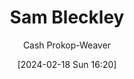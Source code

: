 :PROPERTIES:
:ID:       f63dfbf3-bfe4-424c-aaf6-259af7491495
:LAST_MODIFIED: [2024-02-18 Sun 16:20]
:END:
#+title: Sam Bleckley
#+hugo_custom_front_matter: :slug "f63dfbf3-bfe4-424c-aaf6-259af7491495"
#+author: Cash Prokop-Weaver
#+date: [2024-02-18 Sun 16:20]
#+filetags: :person:
* Flashcards :noexport:
